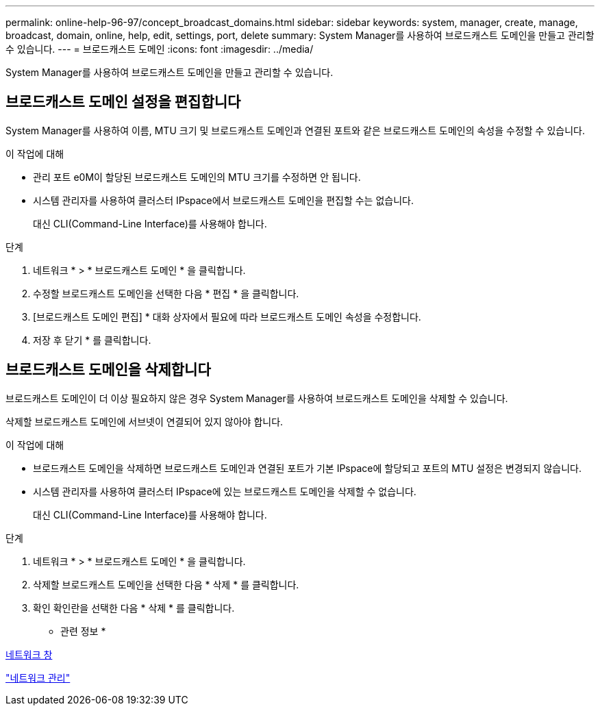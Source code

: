 ---
permalink: online-help-96-97/concept_broadcast_domains.html 
sidebar: sidebar 
keywords: system, manager, create, manage, broadcast, domain, online, help, edit, settings, port, delete 
summary: System Manager를 사용하여 브로드캐스트 도메인을 만들고 관리할 수 있습니다. 
---
= 브로드캐스트 도메인
:icons: font
:imagesdir: ../media/


[role="lead"]
System Manager를 사용하여 브로드캐스트 도메인을 만들고 관리할 수 있습니다.



== 브로드캐스트 도메인 설정을 편집합니다

System Manager를 사용하여 이름, MTU 크기 및 브로드캐스트 도메인과 연결된 포트와 같은 브로드캐스트 도메인의 속성을 수정할 수 있습니다.

.이 작업에 대해
* 관리 포트 e0M이 할당된 브로드캐스트 도메인의 MTU 크기를 수정하면 안 됩니다.
* 시스템 관리자를 사용하여 클러스터 IPspace에서 브로드캐스트 도메인을 편집할 수는 없습니다.
+
대신 CLI(Command-Line Interface)를 사용해야 합니다.



.단계
. 네트워크 * > * 브로드캐스트 도메인 * 을 클릭합니다.
. 수정할 브로드캐스트 도메인을 선택한 다음 * 편집 * 을 클릭합니다.
. [브로드캐스트 도메인 편집] * 대화 상자에서 필요에 따라 브로드캐스트 도메인 속성을 수정합니다.
. 저장 후 닫기 * 를 클릭합니다.




== 브로드캐스트 도메인을 삭제합니다

브로드캐스트 도메인이 더 이상 필요하지 않은 경우 System Manager를 사용하여 브로드캐스트 도메인을 삭제할 수 있습니다.

삭제할 브로드캐스트 도메인에 서브넷이 연결되어 있지 않아야 합니다.

.이 작업에 대해
* 브로드캐스트 도메인을 삭제하면 브로드캐스트 도메인과 연결된 포트가 기본 IPspace에 할당되고 포트의 MTU 설정은 변경되지 않습니다.
* 시스템 관리자를 사용하여 클러스터 IPspace에 있는 브로드캐스트 도메인을 삭제할 수 없습니다.
+
대신 CLI(Command-Line Interface)를 사용해야 합니다.



.단계
. 네트워크 * > * 브로드캐스트 도메인 * 을 클릭합니다.
. 삭제할 브로드캐스트 도메인을 선택한 다음 * 삭제 * 를 클릭합니다.
. 확인 확인란을 선택한 다음 * 삭제 * 를 클릭합니다.


* 관련 정보 *

xref:reference_network_window.adoc[네트워크 창]

https://docs.netapp.com/us-en/ontap/networking/index.html["네트워크 관리"]
